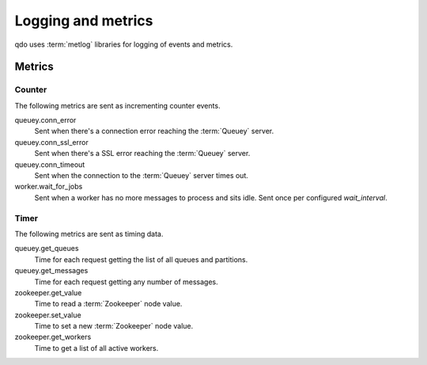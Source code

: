 ===================
Logging and metrics
===================

qdo uses :term:`metlog` libraries for logging of events and metrics.

Metrics
=======

Counter
-------

The following metrics are sent as incrementing counter events.

queuey.conn_error
    Sent when there's a connection error reaching the :term:`Queuey` server.

queuey.conn_ssl_error
    Sent when there's a SSL error reaching the :term:`Queuey` server.

queuey.conn_timeout
    Sent when the connection to the :term:`Queuey` server times out.

worker.wait_for_jobs
    Sent when a worker has no more messages to process and sits idle. Sent
    once per configured `wait_interval`.

Timer
-----

The following metrics are sent as timing data.

queuey.get_queues
    Time for each request getting the list of all queues and partitions.

queuey.get_messages
    Time for each request getting any number of messages.

zookeeper.get_value
    Time to read a :term:`Zookeeper` node value.

zookeeper.set_value
    Time to set a new :term:`Zookeeper` node value.

zookeeper.get_workers
    Time to get a list of all active workers.
